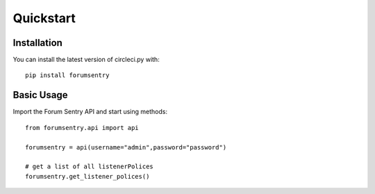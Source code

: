 Quickstart
==========

Installation
-------------

You can install the latest version of circleci.py with: 

::

    pip install forumsentry

Basic Usage
-----------


Import the Forum Sentry API and start using methods:

::

    from forumsentry.api import api

    forumsentry = api(username="admin",password="password")

    # get a list of all listenerPolices
    forumsentry.get_listener_polices()


